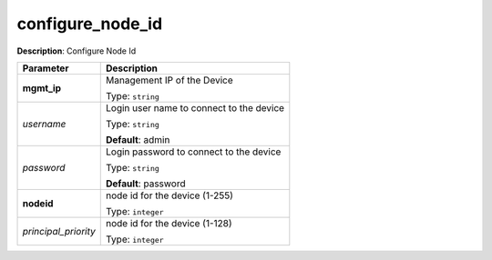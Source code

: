 .. NOTE: This file has been generated automatically, don't manually edit it

configure_node_id
~~~~~~~~~~~~~~~~~

**Description**: Configure Node Id 

.. table::

   ================================  ======================================================================
   Parameter                         Description
   ================================  ======================================================================
   **mgmt_ip**                       Management IP of the Device

                                     Type: ``string``
   *username*                        Login user name to connect to the device

                                     Type: ``string``

                                     **Default**: admin
   *password*                        Login password to connect to the device

                                     Type: ``string``

                                     **Default**: password
   **nodeid**                        node id for the device (1-255)

                                     Type: ``integer``
   *principal_priority*              node id for the device (1-128)

                                     Type: ``integer``
   ================================  ======================================================================

